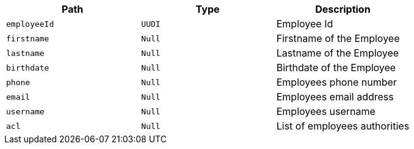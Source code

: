 |===
|Path|Type|Description

|`+employeeId+`
|`+UUDI+`
|Employee Id

|`+firstname+`
|`+Null+`
|Firstname of the Employee

|`+lastname+`
|`+Null+`
|Lastname of the Employee

|`+birthdate+`
|`+Null+`
|Birthdate of the Employee

|`+phone+`
|`+Null+`
|Employees phone number

|`+email+`
|`+Null+`
|Employees email address

|`+username+`
|`+Null+`
|Employees username

|`+acl+`
|`+Null+`
|List of employees authorities

|===